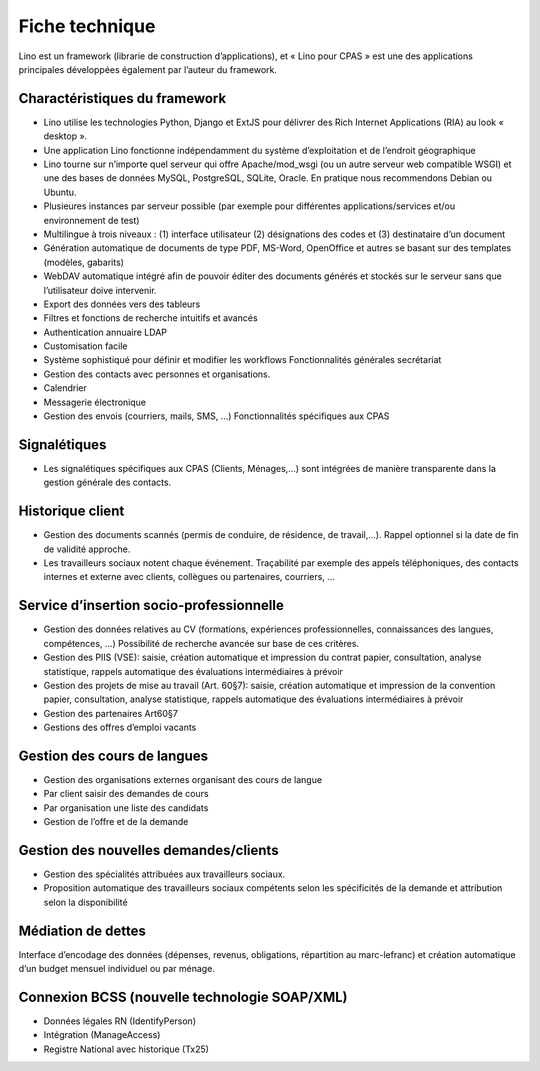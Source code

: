 Fiche technique
===============

Lino est un framework (librarie de construction d’applications), et « Lino pour CPAS » est
une des applications principales développées également par l’auteur du framework.

Charactéristiques du framework
------------------------------

- Lino utilise les technologies Python, Django et ExtJS pour délivrer 
  des Rich Internet Applications (RIA) au look « desktop ».
- Une application Lino fonctionne indépendamment du système d’exploitation et de l’endroit géographique
- Lino tourne sur n’importe quel serveur qui offre Apache/mod_wsgi (ou un autre serveur web compatible WSGI) et une des bases de données MySQL, PostgreSQL, SQLite, Oracle. En pratique nous recommendons Debian ou Ubuntu.
- Plusieures instances par serveur possible (par exemple pour différentes applications/services et/ou environnement de test)
- Multilingue à trois niveaux : (1) interface utilisateur (2) désignations des codes et (3) destinataire d’un document
- Génération automatique de documents de type PDF, MS-Word, OpenOffice et autres se basant sur des templates (modèles, gabarits)
- WebDAV automatique intégré afin de pouvoir éditer des documents générés et stockés sur le serveur sans que l’utilisateur doive intervenir.
- Export des données vers des tableurs
- Filtres et fonctions de recherche intuitifs et avancés
- Authentication annuaire LDAP
- Customisation facile
- Système sophistiqué pour définir et modifier les workflows Fonctionnalités générales secrétariat
- Gestion des contacts avec personnes et organisations.
- Calendrier
- Messagerie électronique
- Gestion des envois (courriers, mails, SMS, ...) Fonctionnalités spécifiques aux CPAS 

Signalétiques
-------------

- Les signalétiques spécifiques aux CPAS (Clients, Ménages,...) sont intégrées de 
  manière transparente dans la gestion générale des contacts.
  

Historique client
-----------------

- Gestion des documents scannés (permis de conduire, de résidence, de travail,...).
  Rappel optionnel si la date de fin de validité approche.
  
- Les travailleurs sociaux notent chaque événement. 
  Traçabilité par exemple des appels téléphoniques, des contacts internes et externe avec clients, 
  collègues ou partenaires, courriers, ...
  
Service d’insertion socio-professionnelle
-----------------------------------------

- Gestion des données relatives au CV (formations, expériences professionnelles, 
  connaissances des langues, compétences, ...)  
  Possibilité de recherche avancée sur base de ces critères.
  
- Gestion des PIIS (VSE): saisie, création automatique et impression du contrat papier, 
  consultation, analyse statistique, rappels automatique des évaluations intermédiaires 
  à prévoir
  
- Gestion des projets de mise au travail (Art. 60§7): saisie, création automatique et impression de la convention papier, consultation, analyse statistique, rappels automatique des évaluations intermédiaires à prévoir

- Gestion des partenaires Art60§7

- Gestions des offres d’emploi vacants 

Gestion des cours de langues
----------------------------

- Gestion des organisations externes organisant des cours de langue
- Par client saisir des demandes de cours
- Par organisation une liste des candidats
- Gestion de l’offre et de la demande

Gestion des nouvelles demandes/clients
--------------------------------------

- Gestion des spécialités attribuées aux travailleurs sociaux.
- Proposition automatique des travailleurs sociaux compétents selon les spécificités de la demande et attribution selon la disponibilité

Médiation de dettes
-------------------

Interface d’encodage des données (dépenses, revenus, obligations, répartition au marc-lefranc)
et création automatique d’un budget mensuel individuel ou par ménage.

Connexion BCSS (nouvelle technologie SOAP/XML)
----------------------------------------------

- Données légales RN (IdentifyPerson)
- Intégration (ManageAccess)
- Registre National avec historique (Tx25)

